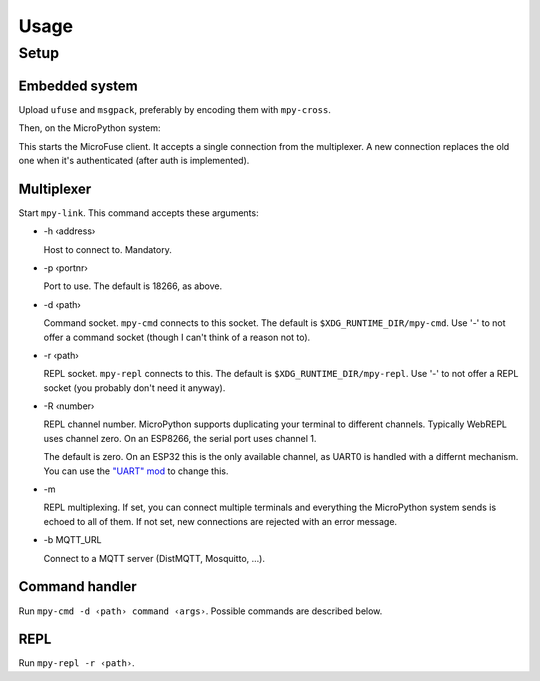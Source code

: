 =====
Usage
=====

Setup
=====

Embedded system
---------------

Upload ``ufuse`` and ``msgpack``, preferably by encoding them with ``mpy-cross``.

.. bash::

    mpy-cross embedded/ufuse.py -o /tmp/ufuse.mpy
    mpy-cross ../micropython-lib/msgpack/msgpack.py -o /tmp/msgpack.mpy
    # use the WebREPL or "mpy-repl mount" to upload

Then, on the MicroPython system:

.. python::

    import ufuse
    U=ufuse.Ufuse(port=18266)  # this is the default
    U.start()

This starts the MicroFuse client. It accepts a single connection from the
multiplexer. A new connection replaces the old one when it's authenticated
(after auth is implemented).

Multiplexer
-----------

Start ``mpy-link``. This command accepts these arguments:

* -h ‹address›

  Host to connect to. Mandatory.

* -p ‹portnr›

  Port to use. The default is 18266, as above.

* -d ‹path›

  Command socket. ``mpy-cmd`` connects to this socket. The default is
  ``$XDG_RUNTIME_DIR/mpy-cmd``. Use '-' to not offer a command socket
  (though I can't think of a reason not to).

* -r ‹path›

  REPL socket. ``mpy-repl`` connects to this. The default is
  ``$XDG_RUNTIME_DIR/mpy-repl``. Use '-' to not offer a REPL socket (you
  probably don't need it anyway).

* -R ‹number›

  REPL channel number. MicroPython supports duplicating your terminal to
  different channels. Typically WebREPL uses channel zero. On an ESP8266,
  the serial port uses channel 1.

  The default is zero. On an ESP32 this is the only available channel, as
  UART0 is handled with a differnt mechanism. You can use the `"UART" mod
  <https://github.com/smurfix/micropython/tree/uart>`_ to change this.

* -m

  REPL multiplexing. If set, you can connect multiple terminals and
  everything the MicroPython system sends is echoed to all of them.
  If not set, new connections are rejected with an error message.

* -b MQTT_URL

  Connect to a MQTT server (DistMQTT, Mosquitto, …).


Command handler
---------------

Run ``mpy-cmd -d ‹path› command ‹args›``. Possible commands are described
below.

REPL
----

Run ``mpy-repl -r ‹path›``.


